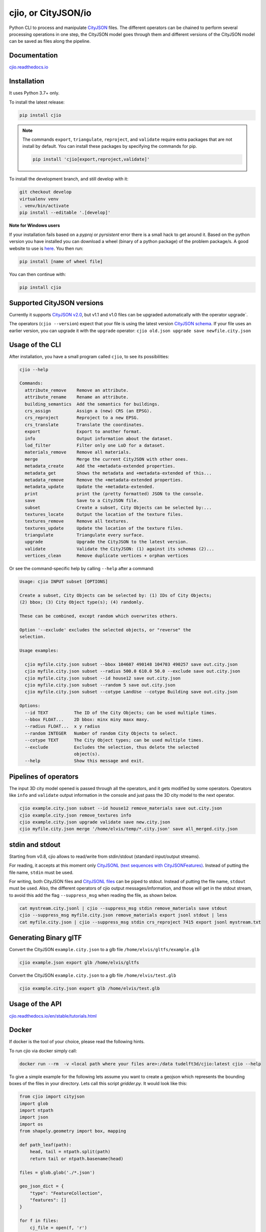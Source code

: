 cjio, or CityJSON/io
====================

|License: MIT| |image1|

Python CLI to process and manipulate `CityJSON <http://www.cityjson.org>`_ files. 
The different operators can be chained to perform several processing operations in one step, the
CityJSON model goes through them and different versions of the CityJSON model can be saved as files along the pipeline.

Documentation
-------------

`cjio.readthedocs.io <https://cjio.readthedocs.io>`_

Installation
------------

It uses Python 3.7+ only.

To install the latest release:

.. code:: console

    pip install cjio

.. note:: The commands ``export``, ``triangulate``, ``reproject``, and ``validate`` require extra packages that are not install by default. You can install these packages by specifying the
    commands for pip.

    .. code:: console

        pip install 'cjio[export,reproject,validate]'

To install the development branch, and still develop with it:

.. code:: console

    git checkout develop
    virtualenv venv
    . venv/bin/activate
    pip install --editable '.[develop]'

**Note for Windows users**

If your installation fails based on a *pyproj* or *pyrsistent* error there is a small hack to get around it. 
Based on the python version you have installed you can download a wheel (binary of a python package) of the problem package/s. 
A good website to use is `here <https://www.lfd.uci.edu/~gohlke/pythonlibs>`_. 
You then run:

.. code:: console

    pip install [name of wheel file]

You can then continue with:

.. code:: console

    pip install cjio


Supported CityJSON versions
---------------------------

Currently it supports `CityJSON v2.0 <https://www.cityjson.org/specs/>`_, but v1.1 and v1.0 files can be upgraded automatically with the operator upgrade`.

The operators (``cjio --version``) expect that your file is using the latest version `CityJSON schema <https://www.cityjson.org/specs/overview/>`_.
If your file uses an earlier version, you can upgrade it with the ``upgrade`` operator: ``cjio old.json upgrade save newfile.city.json``


Usage of the CLI
----------------

After installation, you have a small program called ``cjio``, to see its
possibilities:

.. code:: console

    cjio --help

    Commands:
      attribute_remove    Remove an attribute.
      attribute_rename    Rename an attribute.
      building_semantics  Add the semantics for buildings.
      crs_assign          Assign a (new) CRS (an EPSG).
      crs_reproject       Reproject to a new EPSG.
      crs_translate       Translate the coordinates.
      export              Export to another format.
      info                Output information about the dataset.
      lod_filter          Filter only one LoD for a dataset.
      materials_remove    Remove all materials.
      merge               Merge the current CityJSON with other ones.
      metadata_create     Add the +metadata-extended properties.
      metadata_get        Shows the metadata and +metadata-extended of this...
      metadata_remove     Remove the +metadata-extended properties.
      metadata_update     Update the +metadata-extended.
      print               print the (pretty formatted) JSON to the console.
      save                Save to a CityJSON file.
      subset              Create a subset, City Objects can be selected by:...
      textures_locate     Output the location of the texture files.
      textures_remove     Remove all textures.
      textures_update     Update the location of the texture files.
      triangulate         Triangulate every surface.
      upgrade             Upgrade the CityJSON to the latest version.
      validate            Validate the CityJSON: (1) against its schemas (2)...
      vertices_clean      Remove duplicate vertices + orphan vertices

Or see the command-specific help by calling ``--help`` after a command:

.. code:: console

    Usage: cjio INPUT subset [OPTIONS]

    Create a subset, City Objects can be selected by: (1) IDs of City Objects;
    (2) bbox; (3) City Object type(s); (4) randomly.

    These can be combined, except random which overwrites others.

    Option '--exclude' excludes the selected objects, or "reverse" the
    selection.

    Usage examples:

      cjio myfile.city.json subset --bbox 104607 490148 104703 490257 save out.city.json
      cjio myfile.city.json subset --radius 500.0 610.0 50.0 --exclude save out.city.json
      cjio myfile.city.json subset --id house12 save out.city.json
      cjio myfile.city.json subset --random 5 save out.city.json
      cjio myfile.city.json subset --cotype LandUse --cotype Building save out.city.json

    Options:
      --id TEXT          The ID of the City Objects; can be used multiple times.
      --bbox FLOAT...    2D bbox: minx miny maxx maxy.
      --radius FLOAT...  x y radius
      --random INTEGER   Number of random City Objects to select.
      --cotype TEXT      The City Object types; can be used multiple times.
      --exclude          Excludes the selection, thus delete the selected
                         object(s).
      --help             Show this message and exit.


Pipelines of operators
----------------------

The input 3D city model opened is passed through all the operators, and it gets modified by some operators. 
Operators like ``info`` and ``validate`` output information in the console and just pass the 3D city model to the next operator.

.. code:: console

    cjio example.city.json subset --id house12 remove_materials save out.city.json
    cjio example.city.json remove_textures info
    cjio example.city.json upgrade validate save new.city.json
    cjio myfile.city.json merge '/home/elvis/temp/*.city.json' save all_merged.city.json


stdin and stdout
----------------

Starting from v0.8, cjio allows to read/write from stdin/stdout (standard input/output streams).

For reading, it accepts at this moment only `CityJSONL (text sequences with CityJSONFeatures) <https://www.cityjson.org/specs/#text-sequences-and-streaming-with-cityjsonfeature>`_.
Instead of putting the file name, ``stdin`` must be used.

For writing, both CityJSON files and `CityJSONL files <https://www.cityjson.org/specs/#text-sequences-and-streaming-with-cityjsonfeature>`_ can be piped to stdout.
Instead of putting the file name, ``stdout`` must be used.
Also, the different operators of cjio output messages/information, and those will get in the stdout stream, to avoid this add the flag ``--suppress_msg`` when reading the file, as shown below.

.. code:: console

    cat mystream.city.jsonl | cjio --suppress_msg stdin remove_materials save stdout 
    cjio --suppress_msg myfile.city.json remove_materials export jsonl stdout | less
    cat myfile.city.json | cjio --suppress_msg stdin crs_reproject 7415 export jsonl mystream.txt


Generating Binary glTF
----------------------

Convert the CityJSON ``example.city.json`` to a glb file
``/home/elvis/gltfs/example.glb``

.. code:: console

    cjio example.json export glb /home/elvis/gltfs

Convert the CityJSON ``example.city.json`` to a glb file
``/home/elvis/test.glb``

.. code:: console

    cjio example.city.json export glb /home/elvis/test.glb

Usage of the API
----------------

`cjio.readthedocs.io/en/stable/tutorials.html <https://cjio.readthedocs.io/en/stable/tutorials.html>`_

Docker
------

If docker is the tool of your choice, please read the following hints.

To run cjio via docker simply call:

.. code:: console

    docker run --rm  -v <local path where your files are>:/data tudelft3d/cjio:latest cjio --help


To give a simple example for the following lets assume you want to create a geojson which represents 
the bounding boxes of the files in your directory. Lets call this script *gridder.py*. It would look like this:

.. code:: python

    from cjio import cityjson
    import glob
    import ntpath
    import json
    import os
    from shapely.geometry import box, mapping

    def path_leaf(path):
        head, tail = ntpath.split(path)
        return tail or ntpath.basename(head)

    files = glob.glob('./*.json')

    geo_json_dict = {
        "type": "FeatureCollection",
        "features": []
    }

    for f in files:
        cj_file = open(f, 'r')
        cm = cityjson.reader(file=cj_file)
        theinfo = json.loads(cm.get_info())
        las_polygon = box(theinfo['bbox'][0], theinfo['bbox'][1], theinfo['bbox'][3], theinfo['bbox'][4])
        feature = {
            'properties': {
                'name': path_leaf(f)
            },
            'geometry': mapping(las_polygon)
        }
        geo_json_dict["features"].append(feature)
        geo_json_dict["crs"] = {
            "type": "name",
            "properties": {
                "name": "EPSG:{}".format(theinfo['epsg'])
            }
        }
    geo_json_file = open(os.path.join('./', 'grid.json'), 'w+')
    geo_json_file.write(json.dumps(geo_json_dict, indent=2))
    geo_json_file.close()


This script will produce for all files with postfix ".json" in the directory a bbox polygon using 
cjio and save the complete geojson result in grid.json in place.

If you have a python script like this, simply put it inside your 
local data and call docker like this:

.. code:: console

    docker run --rm  -v <local path where your files are>:/data tudelft3d/cjio:latest python gridder.py

This will execute your script in the context of the python environment inside the docker image.


Example CityJSON datasets
-------------------------

There are a few `example files on the CityJSON webpage <https://www.cityjson.org/datasets/>`_.

Alternatively, any `CityGML <https://www.ogc.org/standards/citygml>`_ file can be
automatically converted to CityJSON with the open-source project
`citygml-tools <https://github.com/citygml4j/citygml-tools>`_ (based on
`citygml4j <https://github.com/citygml4j/citygml4j>`_).


Acknowledgements
----------------

The glTF exporter is adapted from Kavisha's
`CityJSON2glTF <https://github.com/tudelft3d/CityJSON2glTF>`_.

.. |License: MIT| image:: https://img.shields.io/badge/License-MIT-yellow.svg
   :target: https://github.com/tudelft3d/cjio/blob/master/LICENSE
.. |image1| image:: https://badge.fury.io/py/cjio.svg
   :target: https://pypi.org/project/cjio/
